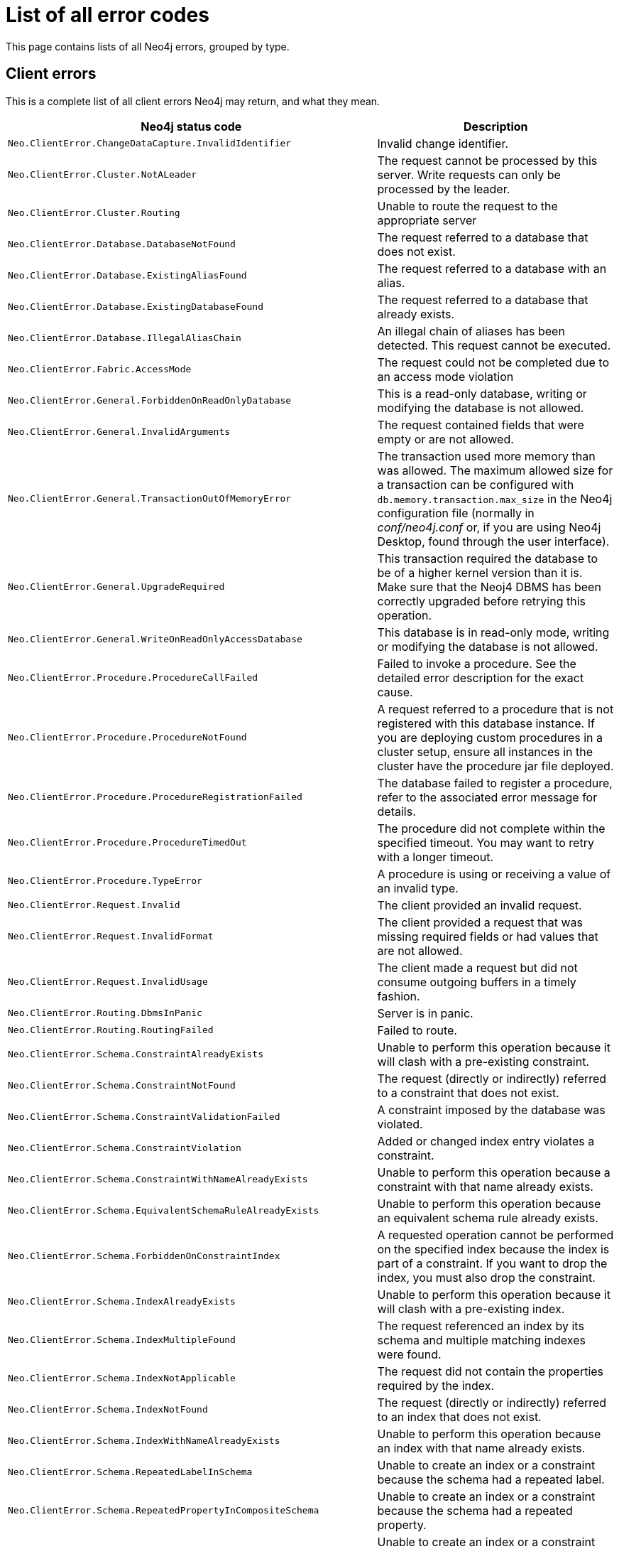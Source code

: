 :description: The Neo4j error codes for Neo4j version {neo4j-version}.


[[neo4j-errors]]
= List of all error codes

This page contains lists of all Neo4j errors, grouped by type.

== Client errors

This is a complete list of all client errors Neo4j may return, and what they mean.

[options="header", cols="<1m,<1"]
|===

| Neo4j status code
| Description

| Neo.ClientError.ChangeDataCapture.InvalidIdentifier
| Invalid change identifier.

| Neo.ClientError.Cluster.NotALeader
| The request cannot be processed by this server. Write requests can only be processed by the leader.

| Neo.ClientError.Cluster.Routing
| Unable to route the request to the appropriate server

| Neo.ClientError.Database.DatabaseNotFound
| The request referred to a database that does not exist.

| Neo.ClientError.Database.ExistingAliasFound
| The request referred to a database with an alias.

| Neo.ClientError.Database.ExistingDatabaseFound
| The request referred to a database that already exists.

| Neo.ClientError.Database.IllegalAliasChain
|
An illegal chain of aliases has been detected.
This request cannot be executed.

| Neo.ClientError.Fabric.AccessMode
| The request could not be completed due to an access mode violation

| Neo.ClientError.General.ForbiddenOnReadOnlyDatabase
| This is a read-only database, writing or modifying the database is not allowed.

| Neo.ClientError.General.InvalidArguments
| The request contained fields that were empty or are not allowed.

| Neo.ClientError.General.TransactionOutOfMemoryError
|
The transaction used more memory than was allowed.
The maximum allowed size for a transaction can be configured with `db.memory.transaction.max_size` in the Neo4j configuration file (normally in _conf/neo4j.conf_ or, if you are using Neo4j Desktop, found through the user interface).

| Neo.ClientError.General.UpgradeRequired
|
This transaction required the database to be of a higher kernel version than it is.
Make sure that the Neoj4 DBMS has been correctly upgraded before retrying this operation.

| Neo.ClientError.General.WriteOnReadOnlyAccessDatabase
|
This database is in read-only mode, writing or modifying the database is not allowed.

| Neo.ClientError.Procedure.ProcedureCallFailed
|
Failed to invoke a procedure.
See the detailed error description for the exact cause.

| Neo.ClientError.Procedure.ProcedureNotFound
|
A request referred to a procedure that is not registered with this database instance.
If you are deploying custom procedures in a cluster setup, ensure all instances in the cluster have the procedure jar file deployed.

| Neo.ClientError.Procedure.ProcedureRegistrationFailed
| The database failed to register a procedure, refer to the associated error message for details.

| Neo.ClientError.Procedure.ProcedureTimedOut
|
The procedure did not complete within the specified timeout.
You may want to retry with a longer timeout.

| Neo.ClientError.Procedure.TypeError
| A procedure is using or receiving a value of an invalid type.

| Neo.ClientError.Request.Invalid
| The client provided an invalid request.

| Neo.ClientError.Request.InvalidFormat
| The client provided a request that was missing required fields or had values that are not allowed.

| Neo.ClientError.Request.InvalidUsage
| The client made a request but did not consume outgoing buffers in a timely fashion.

| Neo.ClientError.Routing.DbmsInPanic
| Server is in panic.

| Neo.ClientError.Routing.RoutingFailed
| Failed to route.

| Neo.ClientError.Schema.ConstraintAlreadyExists
| Unable to perform this operation because it will clash with a pre-existing constraint.

| Neo.ClientError.Schema.ConstraintNotFound
| The request (directly or indirectly) referred to a constraint that does not exist.

| Neo.ClientError.Schema.ConstraintValidationFailed
| A constraint imposed by the database was violated.

| Neo.ClientError.Schema.ConstraintViolation
| Added or changed index entry violates a constraint.

| Neo.ClientError.Schema.ConstraintWithNameAlreadyExists
| Unable to perform this operation because a constraint with that name already exists.

| Neo.ClientError.Schema.EquivalentSchemaRuleAlreadyExists
| Unable to perform this operation because an equivalent schema rule already exists.

| Neo.ClientError.Schema.ForbiddenOnConstraintIndex
|
A requested operation cannot be performed on the specified index because the index is part of a constraint.
If you want to drop the index, you must also drop the constraint.

| Neo.ClientError.Schema.IndexAlreadyExists
| Unable to perform this operation because it will clash with a pre-existing index.

| Neo.ClientError.Schema.IndexMultipleFound
| The request referenced an index by its schema and multiple matching indexes were found.

| Neo.ClientError.Schema.IndexNotApplicable
| The request did not contain the properties required by the index.

| Neo.ClientError.Schema.IndexNotFound
| The request (directly or indirectly) referred to an index that does not exist.

| Neo.ClientError.Schema.IndexWithNameAlreadyExists
| Unable to perform this operation because an index with that name already exists.

| Neo.ClientError.Schema.RepeatedLabelInSchema
| Unable to create an index or a constraint because the schema had a repeated label.

| Neo.ClientError.Schema.RepeatedPropertyInCompositeSchema
| Unable to create an index or a constraint because the schema had a repeated property.

| Neo.ClientError.Schema.RepeatedRelationshipTypeInSchema
| Unable to create an index or a constraint because the schema had a repeated relationship type.

| Neo.ClientError.Schema.TokenNameError
|
An invalid name is used for a token (label, relationship type, property key).
Tokens cannot be empty strings and cannot be null.

| Neo.ClientError.Security.AuthenticationRateLimit
| The client has provided incorrect authentication details too many times in a row.

| Neo.ClientError.Security.AuthorizationExpired
|
The stored authorization info has expired.
Please reconnect.

| Neo.ClientError.Security.CredentialsExpired
| The credentials have expired and need to be updated.

| Neo.ClientError.Security.Forbidden
| An attempt was made to perform an unauthorized action.

| Neo.ClientError.Security.TokenExpired
| The auth provider token has expired.

| Neo.ClientError.Security.Unauthorized
| The client is unauthorized due to authentication failure.

| Neo.ClientError.Statement.AccessMode
| The request could not be completed due to an access mode violation.

| Neo.ClientError.Statement.ArgumentError
| The statement is attempting to perform operations using invalid arguments.

| Neo.ClientError.Statement.ArithmeticError
| Invalid use of arithmetic, such as dividing by zero.

| Neo.ClientError.Statement.ConstraintVerificationFailed
| A constraint imposed by the statement is violated by the data in the database.

| Neo.ClientError.Statement.EntityNotFound
| The statement refers to a non-existent entity.

| Neo.ClientError.Statement.ExternalResourceFailed
| Access to an external resource failed.

| Neo.ClientError.Statement.NotSystemDatabaseError
| This is an administration command and it should be executed against the `system` database.

| Neo.ClientError.Statement.ParameterMissing
| The statement refers to a parameter that was not provided in the request.

| Neo.ClientError.Statement.PropertyNotFound
| The statement refers to a non-existent property.

| Neo.ClientError.Statement.RemoteExecutionClientError
| The database was unable to execute a remote part of the statement due to a client error.

| Neo.ClientError.Statement.RuntimeUnsupportedError
| This query is not supported by the chosen runtime.

| Neo.ClientError.Statement.SemanticError
| The statement is syntactically valid but expresses something that the database cannot do.

| Neo.ClientError.Statement.SyntaxError
| The statement contains invalid or unsupported syntax.

| Neo.ClientError.Statement.TypeError
| The statement is attempting to perform operations on values with types that are not supported by the operation.

| Neo.ClientError.Statement.UnsupportedAdministrationCommand
| This administration command is not supported.

| Neo.ClientError.Statement.UnsupportedOperationError
| This query performed an operation that is not supported in this context.

| Neo.ClientError.Transaction.ForbiddenDueToTransactionType
|
The transaction is of the wrong type to service the request.
For instance, a transaction that has had schema modifications performed in it cannot be used to subsequently perform data operations, and vice versa.

| Neo.ClientError.Transaction.InvalidBookmark
|
The supplied bookmark cannot be interpreted.
You should only supply a bookmark that was previously generated by Neo4j.
Maybe you have generated your own bookmark, or modified a bookmark since it was generated by Neo4j.

| Neo.ClientError.Transaction.InvalidBookmarkMixture
|
Mixing bookmarks generated by different databases is forbidden.
You should only chain bookmarks that are generated from the same database.
You may however chain bookmarks generated from the `system` database with bookmarks from another database.

| Neo.ClientError.Transaction.LockClientStopped
| The transaction has been terminated, so no more locks can be acquired.
This may occur because the transaction ran longer than the configured transaction timeout, a human operator manually terminated the transaction, or the database shut down.

| Neo.ClientError.Transaction.Terminated
| Explicitly terminated by the user.

| Neo.ClientError.Transaction.TransactionAccessedConcurrently
| There were concurrent requests accessing the same transaction, which is not allowed.

| Neo.ClientError.Transaction.TransactionHookFailed
| Transaction hook failure.

| Neo.ClientError.Transaction.TransactionMarkedAsFailed
|
The transaction was marked as both successful and failed.
Because failure takes precedence, the transaction was rolled back.

| Neo.ClientError.Transaction.TransactionNotFound
| The request referred to a transaction that does not exist.

| Neo.ClientError.Transaction.TransactionTimedOut
|
The transaction has not completed within the specified timeout (`db.transaction.timeout`).
You may want to retry with a longer timeout.

| Neo.ClientError.Transaction.TransactionTimedOutClientConfiguration
|
The transaction has not completed within the timeout specified at its start by the client.
You may want to retry with a longer timeout.

| Neo.ClientError.Transaction.TransactionValidationFailed
| Transaction changes did not pass validation checks.


|===

== Transient errors

This is a complete list of all transient errors Neo4j may return, and what they mean.

[options="header", cols="<1m,<1"]
|===

| Neo4j status code
| Description

| Neo.TransientError.ChangeDataCapture.FutureIdentifier
| Change identifier points to a future transaction that has not yet happened on this database instance.

| Neo.TransientError.Cluster.ReplicationFailure
| Replication failure.

| Neo.TransientError.General.DatabaseUnavailable
|
The database is not currently available to serve your request, refer to the database logs for more details.
Retrying your request at a later time may succeed.

| Neo.TransientError.General.MemoryPoolOutOfMemoryError
|
The memory pool limit was exceeded.
The corresponding setting can be found in the error message.

| Neo.TransientError.General.OutOfMemoryError
|
There is not enough memory to perform the current task.
Please try increasing `server.memory.heap.max_size` in the Neo4j configuration file (normally in _conf/neo4j.conf_ or, if you are using Neo4j Desktop, found through the user interface).

If you are running an embedded installation, you can increase the heap by using the `-Xmx` command line flag, and then restart the database.

| Neo.TransientError.General.StackOverFlowError
|
There is not enough stack size to perform the current task.
This is generally considered to be a database error, so please contact Neo4j support.

You could try increasing the stack size; for example to set the stack size to `2M`, add `server.jvm.additional=-Xss2M` to in the Neo4j configuration file (normally in _conf/neo4j.conf_ or, if you are using Neo4j Desktop, found through the user interface).

 If you are running an embedded installation, you can add `-Xss2M` as command line flag.

| Neo.TransientError.General.TransactionMemoryLimit
|
There is not enough memory to perform the current task.
Please try increasing `server.memory.off_heap.transaction_max_size` in the Neo4j configuration file (normally in _conf/neo4j.conf_ or, if you are using Neo4j Desktop, found through the user interface), and then restart the database.

| Neo.TransientError.Request.NoThreadsAvailable
|
There are no available threads to serve this request at the moment.
You can retry at a later time, or consider increasing max thread pool size for bolt connector(s).

| Neo.TransientError.Security.AuthProviderFailed
| An auth provider request failed.

| Neo.TransientError.Security.AuthProviderTimeout
| An auth provider request timed out.

| Neo.TransientError.Security.ModifiedConcurrently
| The user was modified concurrently to this request.

| Neo.TransientError.Statement.ExecutionTimeout
| The database was unable to execute the statement in a timely fashion.

| Neo.TransientError.Statement.RemoteExecutionTransientError
| The database was unable to execute a remote part of the statement due to a transient failure.

| Neo.TransientError.Transaction.BookmarkTimeout
|
Bookmark wait timed out.
Database has not reached the specified version.

| Neo.TransientError.Transaction.ConstraintsChanged
| Database constraints changed since the start of this transaction.

| Neo.TransientError.Transaction.DeadlockDetected
|
This transaction, and at least one more transaction, has acquired locks in a way that it will wait indefinitely, and the database has aborted it.
Retrying this transaction will most likely be successful.

| Neo.TransientError.Transaction.Interrupted
| Interrupted while waiting.

| Neo.TransientError.Transaction.LeaderSwitch
| The request could not be completed due to cluster leader switch.

| Neo.TransientError.Transaction.LeaseExpired
| The lease under which this transaction was started is no longer valid.

| Neo.TransientError.Transaction.LockAcquisitionTimeout
| Unable to acquire lock within configured timeout (`db.lock.acquisition.timeout`).

| Neo.TransientError.Transaction.MaximumTransactionLimitReached
|
Unable to start new transaction since the maximum number of concurrently executing transactions is reached (`db.transaction.concurrent.maximum`).
You can retry at a later time or consider increasing allowed maximum of concurrent transactions.

| Neo.TransientError.Transaction.Outdated
|
Transaction has seen state which has been invalidated by applied updates while the transaction was active.
Transaction may succeed if retried.

| Neo.TransientError.Transaction.QueryExecutionFailedOnTransaction
| The transaction was marked as failed because a query failed.

|===

== Database error

This is a complete list of all database errors Neo4j may return, and what they mean.

[options="header", cols="<1m,<1"]
|===

| Neo4j status code
| Description

| Neo.DatabaseError.ChangeDataCapture.Disabled
| Change Data Capture is not currently enabled for this database.

| Neo.DatabaseError.ChangeDataCapture.ScanFailure
| Unable to read the Change Data Capture data for this database.

| Neo.DatabaseError.Database.DatabaseLimitReached
| The limit to number of databases has been reached.

| Neo.DatabaseError.Database.UnableToStartDatabase
| Unable to start database.

| Neo.DatabaseError.Database.Unknown
| Unknown database management error.

| Neo.DatabaseError.Fabric.RemoteExecutionFailed
| The database was unable to execute a remote part of the statement.

| Neo.DatabaseError.General.IndexCorruptionDetected
|
The request (directly or indirectly) referred to an index that is in a failed state.
The index needs to be dropped and recreated manually.

| Neo.DatabaseError.General.SchemaCorruptionDetected
|
A malformed schema rule was encountered.
Please contact your support representative.

| Neo.DatabaseError.General.StorageDamageDetected
|
Expected set of files not found on disk.
Please restore from backup.

| Neo.DatabaseError.General.UnknownError
| An unknown error occurred.

| Neo.DatabaseError.Schema.ConstraintCreationFailed
| Creating a requested constraint failed.

| Neo.DatabaseError.Schema.ConstraintDropFailed
| The database failed to drop a requested constraint.

| Neo.DatabaseError.Schema.IndexCreationFailed
| Failed to create an index.

| Neo.DatabaseError.Schema.IndexDropFailed
| The database failed to drop a requested index.

| Neo.DatabaseError.Schema.LabelAccessFailed
| The request accessed a label that did not exist.

| Neo.DatabaseError.Schema.PropertyKeyAccessFailed
| The request accessed a property that does not exist.

| Neo.DatabaseError.Schema.RelationshipTypeAccessFailed
| The request accessed a relationship type that does not exist.

| Neo.DatabaseError.Schema.SchemaRuleAccessFailed
| The request referred to a schema rule that does not exist.

| Neo.DatabaseError.Schema.SchemaRuleDuplicateFound
| The request referred to a schema rule that is defined multiple times.

| Neo.DatabaseError.Schema.TokenLimitReached
| The maximum number of tokens of this type has been reached, no more tokens of this type can be created.

| Neo.DatabaseError.Statement.ExecutionFailed
| The database was unable to execute the statement.

| Neo.DatabaseError.Statement.RemoteExecutionFailed
| The database was unable to execute a remote part of the statement.

| Neo.DatabaseError.Transaction.LinkedTransactionError
| The transaction was terminated because another transaction executing the same query encountered an error.

| Neo.DatabaseError.Transaction.TransactionCommitFailed
| The database was unable to commit the transaction.

| Neo.DatabaseError.Transaction.TransactionLogError
| The database was unable to write transaction to log.

| Neo.DatabaseError.Transaction.TransactionRollbackFailed
| The database was unable to roll back the transaction.

| Neo.DatabaseError.Transaction.TransactionStartFailed
| The database was unable to start the transaction.

| Neo.DatabaseError.Transaction.TransactionTerminationFailed
| The database was unable to terminate the transaction.

|===

